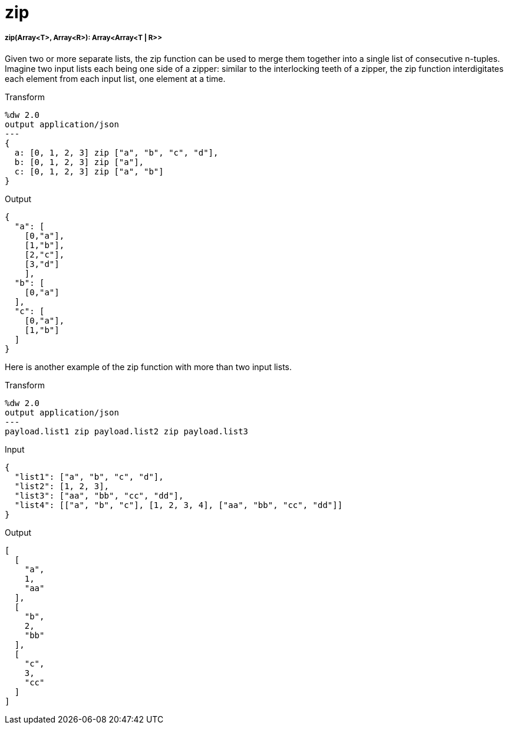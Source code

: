 = zip

//* <<zip1>>


[[zip1]]
===== zip(Array<T>, Array<R>): Array<Array<T | R>>

Given two or more separate lists, the zip function can be used to merge them
together into a single list of consecutive n-tuples.  Imagine two input lists
each being one side of a zipper: similar to the interlocking teeth of a
zipper, the zip function interdigitates each element from each input list,
one element at a time.

.Transform
[source,DataWeave, linenums]
----
%dw 2.0
output application/json
---
{
  a: [0, 1, 2, 3] zip ["a", "b", "c", "d"],
  b: [0, 1, 2, 3] zip ["a"],
  c: [0, 1, 2, 3] zip ["a", "b"]
}
----

.Output
[source,JSON,linenums]
----
{
  "a": [
    [0,"a"],
    [1,"b"],
    [2,"c"],
    [3,"d"]
    ],
  "b": [
    [0,"a"]
  ],
  "c": [
    [0,"a"],
    [1,"b"]
  ]
}
----

Here is another example of the zip function with more than two input lists.

.Transform
[source,DataWeave, linenums]
----------------------------------------------------------------------
%dw 2.0
output application/json
---
payload.list1 zip payload.list2 zip payload.list3
----------------------------------------------------------------------

.Input
[source,JSON,linenums]
----------------------------------------------------------------------
{
  "list1": ["a", "b", "c", "d"],
  "list2": [1, 2, 3],
  "list3": ["aa", "bb", "cc", "dd"],
  "list4": [["a", "b", "c"], [1, 2, 3, 4], ["aa", "bb", "cc", "dd"]]
}
----------------------------------------------------------------------

.Output
[source,JSON,linenums]
----------------------------------------------------------------------
[
  [
    "a",
    1,
    "aa"
  ],
  [
    "b",
    2,
    "bb"
  ],
  [
    "c",
    3,
    "cc"
  ]
]
----------------------------------------------------------------------


